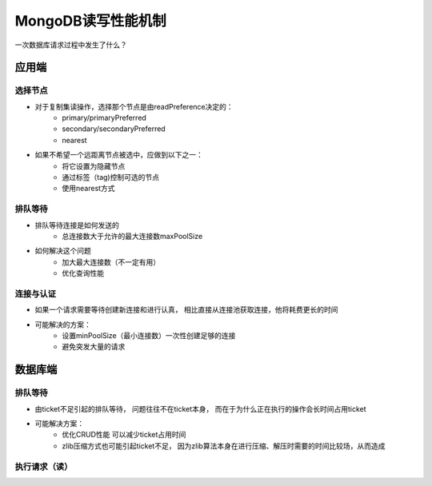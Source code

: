 ===============================
MongoDB读写性能机制
===============================

一次数据库请求过程中发生了什么？

.. image:: ../_static/mongodb/img/img_133.png
    :align:  center

应用端
===============

.. image:: ../_static/mongodb/img/img_134.png
    :align:  center

选择节点
----------------

- 对于复制集读操作，选择那个节点是由readPreference决定的：
    - primary/primaryPreferred
    - secondary/secondaryPreferred
    - nearest
- 如果不希望一个远距离节点被选中，应做到以下之一：
    - 将它设置为隐藏节点
    - 通过标签（tag)控制可选的节点
    - 使用nearest方式

.. image:: ../_static/mongodb/img/img_135.png
    :align:  center

排队等待
------------------

- 排队等待连接是如何发送的
    - 总连接数大于允许的最大连接数maxPoolSize
- 如何解决这个问题
    - 加大最大连接数（不一定有用）
    - 优化查询性能


连接与认证
---------------

- 如果一个请求需要等待创建新连接和进行认真， 相比直接从连接池获取连接，他将耗费更长的时间
- 可能解决的方案：
    - 设置minPoolSize（最小连接数）一次性创建足够的连接
    - 避免突发大量的请求


数据库端
===================

.. image:: ../_static/mongodb/img/img_136.png
    :align:  center

排队等待
-----------------

- 由ticket不足引起的排队等待， 问题往往不在ticket本身， 而在于为什么正在执行的操作会长时间占用ticket
- 可能解决方案：
    - 优化CRUD性能 可以减少ticket占用时间
    - zlib压缩方式也可能引起ticket不足， 因为zlib算法本身在进行压缩、解压时需要的时间比较场，从而造成

执行请求（读）
-----------------------

.. image:: ../_static/mongodb/img/img_137.png
    :align:  center
